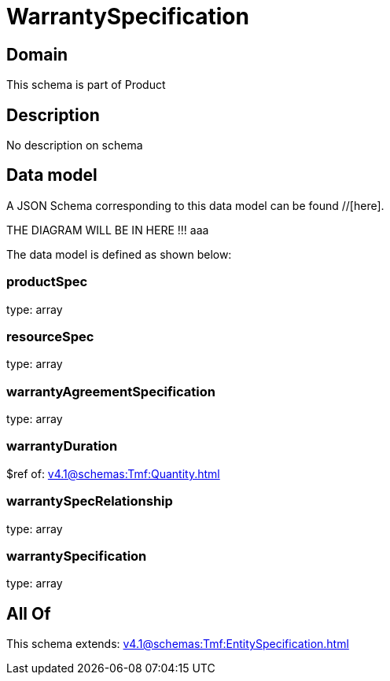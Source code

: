 = WarrantySpecification

[#domain]
== Domain

This schema is part of Product

[#description]
== Description
No description on schema


[#data_model]
== Data model

A JSON Schema corresponding to this data model can be found //[here].

THE DIAGRAM WILL BE IN HERE !!!
aaa

The data model is defined as shown below:


=== productSpec
type: array


=== resourceSpec
type: array


=== warrantyAgreementSpecification
type: array


=== warrantyDuration
$ref of: xref:v4.1@schemas:Tmf:Quantity.adoc[]


=== warrantySpecRelationship
type: array


=== warrantySpecification
type: array


[#all_of]
== All Of

This schema extends: xref:v4.1@schemas:Tmf:EntitySpecification.adoc[]
